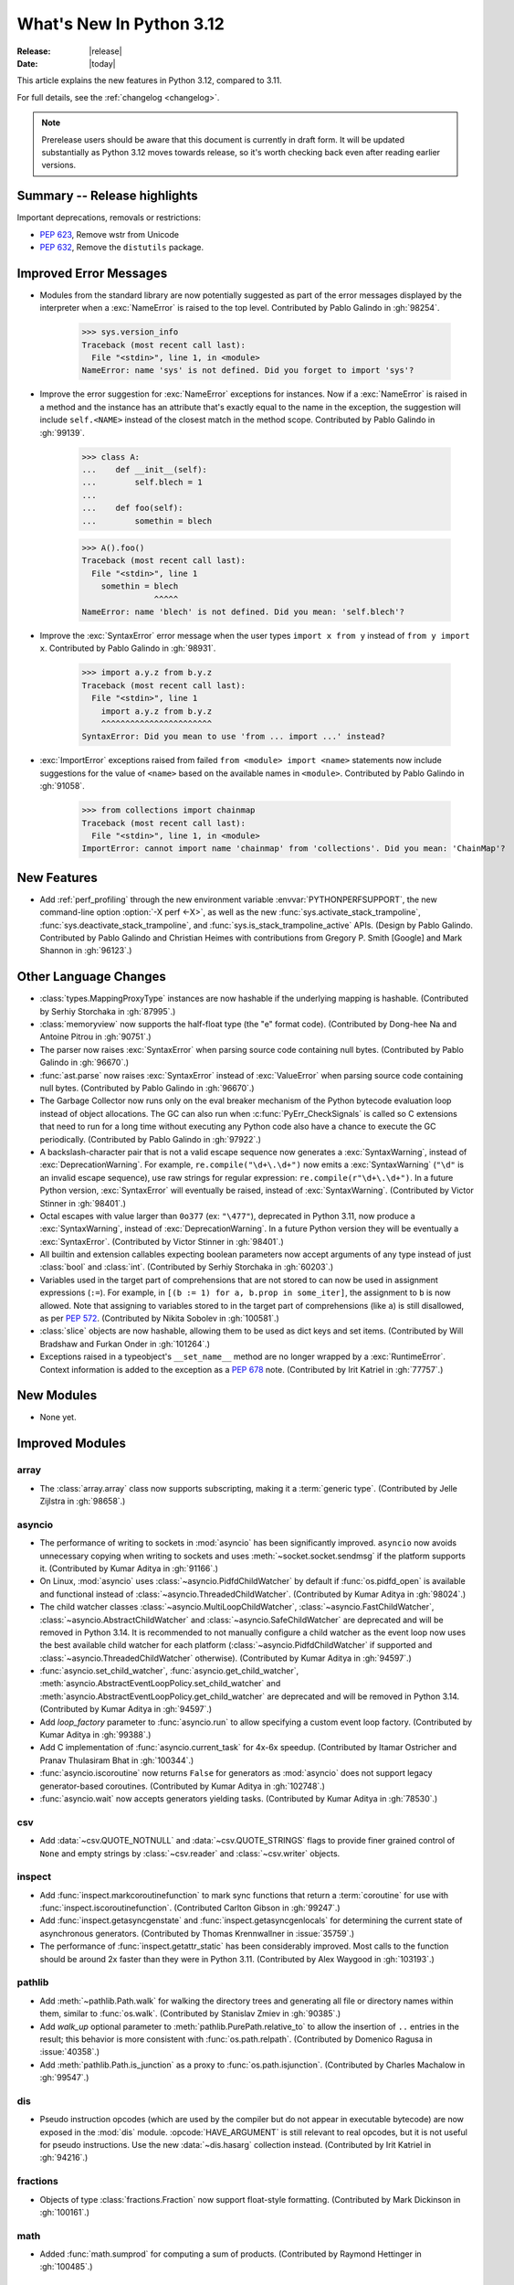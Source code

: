 
****************************
  What's New In Python 3.12
****************************

:Release: |release|
:Date: |today|

.. Rules for maintenance:

   * Anyone can add text to this document.  Do not spend very much time
   on the wording of your changes, because your text will probably
   get rewritten to some degree.

   * The maintainer will go through Misc/NEWS periodically and add
   changes; it's therefore more important to add your changes to
   Misc/NEWS than to this file.

   * This is not a complete list of every single change; completeness
   is the purpose of Misc/NEWS.  Some changes I consider too small
   or esoteric to include.  If such a change is added to the text,
   I'll just remove it.  (This is another reason you shouldn't spend
   too much time on writing your addition.)

   * If you want to draw your new text to the attention of the
   maintainer, add 'XXX' to the beginning of the paragraph or
   section.

   * It's OK to just add a fragmentary note about a change.  For
   example: "XXX Describe the transmogrify() function added to the
   socket module."  The maintainer will research the change and
   write the necessary text.

   * You can comment out your additions if you like, but it's not
   necessary (especially when a final release is some months away).

   * Credit the author of a patch or bugfix.   Just the name is
   sufficient; the e-mail address isn't necessary.

   * It's helpful to add the issue number as a comment:

   XXX Describe the transmogrify() function added to the socket
   module.
   (Contributed by P.Y. Developer in :gh:`12345`.)

   This saves the maintainer the effort of going through the VCS log when
   researching a change.

This article explains the new features in Python 3.12, compared to 3.11.

For full details, see the :ref:`changelog <changelog>`.

.. note::

   Prerelease users should be aware that this document is currently in draft
   form. It will be updated substantially as Python 3.12 moves towards release,
   so it's worth checking back even after reading earlier versions.


Summary -- Release highlights
=============================

.. This section singles out the most important changes in Python 3.12.
   Brevity is key.


.. PEP-sized items next.

Important deprecations, removals or restrictions:

* :pep:`623`, Remove wstr from Unicode

* :pep:`632`, Remove the ``distutils`` package.

Improved Error Messages
=======================

* Modules from the standard library are now potentially suggested as part of
  the error messages displayed by the interpreter when a :exc:`NameError` is
  raised to the top level. Contributed by Pablo Galindo in :gh:`98254`.

    >>> sys.version_info
    Traceback (most recent call last):
      File "<stdin>", line 1, in <module>
    NameError: name 'sys' is not defined. Did you forget to import 'sys'?

* Improve the error suggestion for :exc:`NameError` exceptions for instances.
  Now if a :exc:`NameError` is raised in a method and the instance has an
  attribute that's exactly equal to the name in the exception, the suggestion
  will include ``self.<NAME>`` instead of the closest match in the method
  scope. Contributed by Pablo Galindo in :gh:`99139`.

    >>> class A:
    ...    def __init__(self):
    ...        self.blech = 1
    ...
    ...    def foo(self):
    ...        somethin = blech

    >>> A().foo()
    Traceback (most recent call last):
      File "<stdin>", line 1
        somethin = blech
                   ^^^^^
    NameError: name 'blech' is not defined. Did you mean: 'self.blech'?


* Improve the :exc:`SyntaxError` error message when the user types ``import x
  from y`` instead of ``from y import x``. Contributed by Pablo Galindo in :gh:`98931`.

    >>> import a.y.z from b.y.z
    Traceback (most recent call last):
      File "<stdin>", line 1
        import a.y.z from b.y.z
        ^^^^^^^^^^^^^^^^^^^^^^^
    SyntaxError: Did you mean to use 'from ... import ...' instead?

* :exc:`ImportError` exceptions raised from failed ``from <module> import
  <name>`` statements now include suggestions for the value of ``<name>`` based on the
  available names in ``<module>``. Contributed by Pablo Galindo in :gh:`91058`.

    >>> from collections import chainmap
    Traceback (most recent call last):
      File "<stdin>", line 1, in <module>
    ImportError: cannot import name 'chainmap' from 'collections'. Did you mean: 'ChainMap'?


New Features
============

* Add :ref:`perf_profiling` through the new
  environment variable :envvar:`PYTHONPERFSUPPORT`,
  the new command-line option :option:`-X perf <-X>`,
  as well as the new :func:`sys.activate_stack_trampoline`,
  :func:`sys.deactivate_stack_trampoline`,
  and :func:`sys.is_stack_trampoline_active` APIs.
  (Design by Pablo Galindo. Contributed by Pablo Galindo and Christian Heimes
  with contributions from Gregory P. Smith [Google] and Mark Shannon
  in :gh:`96123`.)


Other Language Changes
======================

* :class:`types.MappingProxyType` instances are now hashable if the underlying
  mapping is hashable.
  (Contributed by Serhiy Storchaka in :gh:`87995`.)

* :class:`memoryview` now supports the half-float type (the "e" format code).
  (Contributed by Dong-hee Na and Antoine Pitrou in :gh:`90751`.)

* The parser now raises :exc:`SyntaxError` when parsing source code containing
  null bytes. (Contributed by Pablo Galindo in :gh:`96670`.)

* :func:`ast.parse` now raises :exc:`SyntaxError` instead of :exc:`ValueError`
  when parsing source code containing null bytes. (Contributed by Pablo Galindo
  in :gh:`96670`.)

* The Garbage Collector now runs only on the eval breaker mechanism of the
  Python bytecode evaluation loop instead of object allocations. The GC can
  also run when :c:func:`PyErr_CheckSignals` is called so C extensions that
  need to run for a long time without executing any Python code also have a
  chance to execute the GC periodically. (Contributed by Pablo Galindo in
  :gh:`97922`.)

* A backslash-character pair that is not a valid escape sequence now generates
  a :exc:`SyntaxWarning`, instead of :exc:`DeprecationWarning`.
  For example, ``re.compile("\d+\.\d+")`` now emits a :exc:`SyntaxWarning`
  (``"\d"`` is an invalid escape sequence), use raw strings for regular
  expression: ``re.compile(r"\d+\.\d+")``.
  In a future Python version, :exc:`SyntaxError` will eventually be raised,
  instead of :exc:`SyntaxWarning`.
  (Contributed by Victor Stinner in :gh:`98401`.)

* Octal escapes with value larger than ``0o377`` (ex: ``"\477"``), deprecated
  in Python 3.11, now produce a :exc:`SyntaxWarning`, instead of
  :exc:`DeprecationWarning`.
  In a future Python version they will be eventually a :exc:`SyntaxError`.
  (Contributed by Victor Stinner in :gh:`98401`.)

* All builtin and extension callables expecting boolean parameters now accept
  arguments of any type instead of just :class:`bool` and :class:`int`.
  (Contributed by Serhiy Storchaka in :gh:`60203`.)

* Variables used in the target part of comprehensions that are not stored to
  can now be used in assignment expressions (``:=``).
  For example, in ``[(b := 1) for a, b.prop in some_iter]``, the assignment to
  ``b`` is now allowed. Note that assigning to variables stored to in the target
  part of comprehensions (like ``a``) is still disallowed, as per :pep:`572`.
  (Contributed by Nikita Sobolev in :gh:`100581`.)

* :class:`slice` objects are now hashable, allowing them to be used as dict keys and
  set items. (Contributed by Will Bradshaw and Furkan Onder in :gh:`101264`.)

* Exceptions raised in a typeobject's ``__set_name__`` method are no longer
  wrapped by a :exc:`RuntimeError`. Context information is added to the
  exception as a :pep:`678` note. (Contributed by Irit Katriel in :gh:`77757`.)

New Modules
===========

* None yet.


Improved Modules
================

array
-----

* The :class:`array.array` class now supports subscripting, making it a
  :term:`generic type`. (Contributed by Jelle Zijlstra in :gh:`98658`.)

asyncio
-------

* The performance of writing to sockets in :mod:`asyncio` has been
  significantly improved. ``asyncio`` now avoids unnecessary copying when
  writing to sockets and uses :meth:`~socket.socket.sendmsg` if the platform
  supports it. (Contributed by Kumar Aditya in :gh:`91166`.)

* On Linux, :mod:`asyncio` uses :class:`~asyncio.PidfdChildWatcher` by default
  if :func:`os.pidfd_open` is available and functional instead of
  :class:`~asyncio.ThreadedChildWatcher`.
  (Contributed by Kumar Aditya in :gh:`98024`.)

* The child watcher classes :class:`~asyncio.MultiLoopChildWatcher`,
  :class:`~asyncio.FastChildWatcher`, :class:`~asyncio.AbstractChildWatcher`
  and :class:`~asyncio.SafeChildWatcher` are deprecated and
  will be removed in Python 3.14. It is recommended to not manually
  configure a child watcher as the event loop now uses the best available
  child watcher for each platform (:class:`~asyncio.PidfdChildWatcher`
  if supported and :class:`~asyncio.ThreadedChildWatcher` otherwise).
  (Contributed by Kumar Aditya in :gh:`94597`.)

* :func:`asyncio.set_child_watcher`, :func:`asyncio.get_child_watcher`,
  :meth:`asyncio.AbstractEventLoopPolicy.set_child_watcher` and
  :meth:`asyncio.AbstractEventLoopPolicy.get_child_watcher` are deprecated
  and will be removed in Python 3.14.
  (Contributed by Kumar Aditya in :gh:`94597`.)

* Add *loop_factory* parameter to :func:`asyncio.run` to allow specifying
  a custom event loop factory.
  (Contributed by Kumar Aditya in :gh:`99388`.)

* Add C implementation of :func:`asyncio.current_task` for 4x-6x speedup.
  (Contributed by Itamar Ostricher and Pranav Thulasiram Bhat in :gh:`100344`.)

* :func:`asyncio.iscoroutine` now returns ``False`` for generators as
  :mod:`asyncio` does not support legacy generator-based coroutines.
  (Contributed by Kumar Aditya in :gh:`102748`.)

* :func:`asyncio.wait` now accepts generators yielding tasks.
  (Contributed by Kumar Aditya in :gh:`78530`.)

csv
---

* Add :data:`~csv.QUOTE_NOTNULL` and :data:`~csv.QUOTE_STRINGS` flags to
  provide finer grained control of ``None`` and empty strings by
  :class:`~csv.reader` and :class:`~csv.writer` objects.

inspect
-------

* Add :func:`inspect.markcoroutinefunction` to mark sync functions that return
  a :term:`coroutine` for use with :func:`inspect.iscoroutinefunction`.
  (Contributed Carlton Gibson in :gh:`99247`.)

* Add :func:`inspect.getasyncgenstate` and :func:`inspect.getasyncgenlocals`
  for determining the current state of asynchronous generators.
  (Contributed by Thomas Krennwallner in :issue:`35759`.)

* The performance of :func:`inspect.getattr_static` has been considerably
  improved. Most calls to the function should be around 2x faster than they
  were in Python 3.11. (Contributed by Alex Waygood in :gh:`103193`.)

pathlib
-------

* Add :meth:`~pathlib.Path.walk` for walking the directory trees and generating
  all file or directory names within them, similar to :func:`os.walk`.
  (Contributed by Stanislav Zmiev in :gh:`90385`.)

* Add *walk_up* optional parameter to :meth:`pathlib.PurePath.relative_to`
  to allow the insertion of ``..`` entries in the result; this behavior is
  more consistent with :func:`os.path.relpath`.
  (Contributed by Domenico Ragusa in :issue:`40358`.)

* Add :meth:`pathlib.Path.is_junction` as a proxy to :func:`os.path.isjunction`.
  (Contributed by Charles Machalow in :gh:`99547`.)


dis
---

* Pseudo instruction opcodes (which are used by the compiler but
  do not appear in executable bytecode) are now exposed in the
  :mod:`dis` module.
  :opcode:`HAVE_ARGUMENT` is still relevant to real opcodes,
  but it is not useful for pseudo instructions. Use the new
  :data:`~dis.hasarg` collection instead.
  (Contributed by Irit Katriel in :gh:`94216`.)

fractions
---------

* Objects of type :class:`fractions.Fraction` now support float-style
  formatting. (Contributed by Mark Dickinson in :gh:`100161`.)

math
----

* Added :func:`math.sumprod` for computing a sum of products.
  (Contributed by Raymond Hettinger in :gh:`100485`.)

os
--

* Add :data:`os.PIDFD_NONBLOCK` to open a file descriptor
  for a process with :func:`os.pidfd_open` in non-blocking mode.
  (Contributed by Kumar Aditya in :gh:`93312`.)

* :class:`os.DirEntry` now includes an :meth:`os.DirEntry.is_junction`
  method to check if the entry is a junction.
  (Contributed by Charles Machalow in :gh:`99547`.)

* Add :func:`os.listdrives`, :func:`os.listvolumes` and :func:`os.listmounts`
  functions on Windows for enumerating drives, volumes and mount points.
  (Contributed by Steve Dower in :gh:`102519`.)

* :func:`os.stat` and :func:`os.lstat` are now more accurate on Windows.
  The ``st_birthtime`` field will now be filled with the creation time
  of the file, and ``st_ctime`` is deprecated but still contains the
  creation time (but in the future will return the last metadata change,
  for consistency with other platforms). ``st_dev`` may be up to 64 bits
  and ``st_ino`` up to 128 bits depending on your file system, and
  ``st_rdev`` is always set to zero rather than incorrect values.
  Both functions may be significantly faster on newer releases of
  Windows. (Contributed by Steve Dower in :gh:`99726`.)

os.path
-------

* Add :func:`os.path.isjunction` to check if a given path is a junction.
  (Contributed by Charles Machalow in :gh:`99547`.)

* Add :func:`os.path.splitroot` to split a path into a triad
  ``(drive, root, tail)``. (Contributed by Barney Gale in :gh:`101000`.)

shutil
------

* :func:`shutil.make_archive` now passes the *root_dir* argument to custom
  archivers which support it.
  In this case it no longer temporarily changes the current working directory
  of the process to *root_dir* to perform archiving.
  (Contributed by Serhiy Storchaka in :gh:`74696`.)

* :func:`shutil.rmtree` now accepts a new argument *onexc* which is an
  error handler like *onerror* but which expects an exception instance
  rather than a *(typ, val, tb)* triplet. *onerror* is deprecated and
  will be removed in Python 3.14.
  (Contributed by Irit Katriel in :gh:`102828`.)

* :func:`shutil.which` now consults the *PATHEXT* environment variable to
  find matches within *PATH* on Windows even when the given *cmd* includes
  a directory component.
  (Contributed by Charles Machalow in :gh:`103179`.)

  :func:`shutil.which` will call ``NeedCurrentDirectoryForExePathW`` when
  querying for executables on Windows to determine if the current working
  directory should be prepended to the search path.
  (Contributed by Charles Machalow in :gh:`103179`.)

  :func:`shutil.which` will return a path matching the *cmd* with a component
  from ``PATHEXT`` prior to a direct match elsewhere in the search path on
  Windows.
  (Contributed by Charles Machalow in :gh:`103179`.)

sqlite3
-------

* Add a :ref:`command-line interface <sqlite3-cli>`.
  (Contributed by Erlend E. Aasland in :gh:`77617`.)

* Add the :attr:`~sqlite3.Connection.autocommit` attribute
  to :class:`~sqlite3.Connection`
  and the *autocommit* parameter to :func:`~sqlite3.connect`
  to control :pep:`249`-compliant
  :ref:`transaction handling <sqlite3-transaction-control-autocommit>`.
  (Contributed by Erlend E. Aasland in :gh:`83638`.)

threading
---------

* Add :func:`threading.settrace_all_threads` and
  :func:`threading.setprofile_all_threads` that allow to set tracing and
  profiling functions in all running threads in addition to the calling one.
  (Contributed by Pablo Galindo in :gh:`93503`.)

unicodedata
-----------

* The Unicode database has been updated to version 15.0.0. (Contributed by
  Benjamin Peterson in :gh:`96734`).

unittest
--------

Added ``--durations`` command line option, showing the N slowest test cases::

  python3 -m unittest --durations=3 lib.tests.test_threading
  .....
  Slowest test durations
  ----------------------------------------------------------------------
  1.210s     test_timeout (Lib.test.test_threading.BarrierTests)
  1.003s     test_default_timeout (Lib.test.test_threading.BarrierTests)
  0.518s     test_timeout (Lib.test.test_threading.EventTests)

  (0.000 durations hidden.  Use -v to show these durations.)
  ----------------------------------------------------------------------
  Ran 158 tests in 9.869s

  OK (skipped=3)

(Contributed by Giampaolo Rodola in :issue:`4080`)

uuid
----

* Add a :ref:`command-line interface <uuid-cli>`.
  (Contributed by Adam Chhina in :gh:`88597`.)

tempfile
--------

The :class:`tempfile.NamedTemporaryFile` function has a new optional parameter
*delete_on_close* (Contributed by Evgeny Zorin in :gh:`58451`.)

.. _whatsnew-typing-py312:

typing
------

* Add :func:`typing.override`, an override decorator telling to static type
  checkers to verify that a method overrides some method or attribute of the
  same name on a base class, as per :pep:`698`. (Contributed by Steven Troxler in
  :gh:`101564`.)

* :func:`isinstance` checks against
  :func:`runtime-checkable protocols <typing.runtime_checkable>` now use
  :func:`inspect.getattr_static` rather than :func:`hasattr` to lookup whether
  attributes exist. This means that descriptors and :meth:`~object.__getattr__`
  methods are no longer unexpectedly evaluated during ``isinstance()`` checks
  against runtime-checkable protocols. However, it may also mean that some
  objects which used to be considered instances of a runtime-checkable protocol
  may no longer be considered instances of that protocol on Python 3.12+, and
  vice versa. Most users are unlikely to be affected by this change.
  (Contributed by Alex Waygood in :gh:`102433`.)

* The members of a runtime-checkable protocol are now considered "frozen" at
  runtime as soon as the class has been created. Monkey-patching attributes
  onto a runtime-checkable protocol will still work, but will have no impact on
  :func:`isinstance` checks comparing objects to the protocol. For example::

      >>> from typing import Protocol, runtime_checkable
      >>> @runtime_checkable
      ... class HasX(Protocol):
      ...     x = 1
      ...
      >>> class Foo: ...
      ...
      >>> f = Foo()
      >>> isinstance(f, HasX)
      False
      >>> f.x = 1
      >>> isinstance(f, HasX)
      True
      >>> HasX.y = 2
      >>> isinstance(f, HasX)  # unchanged, even though HasX now also has a "y" attribute
      True

  This change was made in order to speed up ``isinstance()`` checks against
  runtime-checkable protocols.

* The performance profile of :func:`isinstance` checks against
  :func:`runtime-checkable protocols <typing.runtime_checkable>` has changed
  significantly. Most ``isinstance()`` checks against protocols with only a few
  members should be at least 2x faster than in 3.11, and some may be 20x
  faster or more. However, ``isinstance()`` checks against protocols with seven
  or more members may be slower than in Python 3.11. (Contributed by Alex
  Waygood in :gh:`74690` and :gh:`103193`.)

sys
---

* Add :func:`sys.activate_stack_trampoline` and
  :func:`sys.deactivate_stack_trampoline` for activating and deactivating
  stack profiler trampolines,
  and :func:`sys.is_stack_trampoline_active` for querying if stack profiler
  trampolines are active.
  (Contributed by Pablo Galindo and Christian Heimes
  with contributions from Gregory P. Smith [Google] and Mark Shannon
  in :gh:`96123`.)

* Add :data:`sys.last_exc` which holds the last unhandled exception that
  was raised (for post-mortem debugging use cases). Deprecate the
  three fields that have the same information in its legacy form:
  :data:`sys.last_type`, :data:`sys.last_value` and :data:`sys.last_traceback`.
  (Contributed by Irit Katriel in :gh:`102778`.)

* :func:`sys._current_exceptions` now returns a mapping from thread-id to an
  exception instance, rather than to a ``(typ, exc, tb)`` tuple.
  (Contributed by Irit Katriel in :gh:`103176`.)


Optimizations
=============

* Removed ``wstr`` and ``wstr_length`` members from Unicode objects.
  It reduces object size by 8 or 16 bytes on 64bit platform. (:pep:`623`)
  (Contributed by Inada Naoki in :gh:`92536`.)

* Added experimental support for using the BOLT binary optimizer in the build
  process, which improves performance by 1-5%.
  (Contributed by Kevin Modzelewski in :gh:`90536` and tuned by Dong-hee Na in :gh:`101525`)

* Speed up the regular expression substitution (functions :func:`re.sub` and
  :func:`re.subn` and corresponding :class:`!re.Pattern` methods) for
  replacement strings containing group references by 2--3 times.
  (Contributed by Serhiy Storchaka in :gh:`91524`.)


CPython bytecode changes
========================

* Removed the :opcode:`LOAD_METHOD` instruction. It has been merged into
  :opcode:`LOAD_ATTR`. :opcode:`LOAD_ATTR` will now behave like the old
  :opcode:`LOAD_METHOD` instruction if the low bit of its oparg is set.
  (Contributed by Ken Jin in :gh:`93429`.)

* Removed the :opcode:`!JUMP_IF_FALSE_OR_POP` and :opcode:`!JUMP_IF_TRUE_OR_POP`
  instructions. (Contributed by Irit Katriel in :gh:`102859`.)


Demos and Tools
===============

* Remove the ``Tools/demo/`` directory which contained old demo scripts. A copy
  can be found in the `old-demos project
  <https://github.com/gvanrossum/old-demos>`_.
  (Contributed by Victor Stinner in :gh:`97681`.)

* Remove outdated example scripts of the ``Tools/scripts/`` directory.
  A copy can be found in the `old-demos project
  <https://github.com/gvanrossum/old-demos>`_.
  (Contributed by Victor Stinner in :gh:`97669`.)


Deprecated
==========

* :class:`typing.Hashable` and :class:`typing.Sized` aliases for :class:`collections.abc.Hashable`
  and :class:`collections.abc.Sized`. (:gh:`94309`.)

* The :mod:`sqlite3` :ref:`default adapters and converters
  <sqlite3-default-converters>` are now deprecated.
  Instead, use the :ref:`sqlite3-adapter-converter-recipes`
  and tailor them to your needs.
  (Contributed by Erlend E. Aasland in :gh:`90016`.)

* In :meth:`~sqlite3.Cursor.execute`, :exc:`DeprecationWarning` is now emitted
  when :ref:`named placeholders <sqlite3-placeholders>` are used together with
  parameters supplied as a :term:`sequence` instead of as a :class:`dict`.
  Starting from Python 3.14, using named placeholders with parameters supplied
  as a sequence will raise a :exc:`~sqlite3.ProgrammingError`.
  (Contributed by Erlend E. Aasland in :gh:`101698`.)

* The 3-arg signatures (type, value, traceback) of :meth:`~coroutine.throw`,
  :meth:`~generator.throw` and :meth:`~agen.athrow` are deprecated and
  may be removed in a future version of Python. Use the single-arg versions
  of these functions instead. (Contributed by Ofey Chan in :gh:`89874`.)

* :exc:`DeprecationWarning` is now raised when ``__package__`` on a
  module differs from ``__spec__.parent`` (previously it was
  :exc:`ImportWarning`).
  (Contributed by Brett Cannon in :gh:`65961`.)

* The :meth:`~asyncio.get_event_loop` method of the
  default event loop policy now emits a :exc:`DeprecationWarning` if there
  is no current event loop set and it decides to create one.
  (Contributed by Serhiy Storchaka and Guido van Rossum in :gh:`100160`.)

* The :mod:`xml.etree.ElementTree` module now emits :exc:`DeprecationWarning`
  when testing the truth value of an :class:`xml.etree.ElementTree.Element`.
  Before, the Python implementation emitted :exc:`FutureWarning`, and the C
  implementation emitted nothing.

* In accordance with :pep:`699`, the ``ma_version_tag`` field in :c:type:`PyDictObject`
  is deprecated for extension modules. Accessing this field will generate a compiler
  warning at compile time. This field will be removed in Python 3.14.
  (Contributed by Ramvikrams and Kumar Aditya in :gh:`101193`. PEP by Ken Jin.)

* The ``st_ctime`` fields return by :func:`os.stat` and :func:`os.lstat` on
  Windows are deprecated. In a future release, they will contain the last
  metadata change time, consistent with other platforms. For now, they still
  contain the creation time, which is also available in the new ``st_birthtime``
  field. (Contributed by Steve Dower in :gh:`99726`.)

* The :data:`sys.last_type`, :data:`sys.last_value` and :data:`sys.last_traceback`
  fields are deprecated. Use :data:`sys.last_exc` instead.
  (Contributed by Irit Katriel in :gh:`102778`.)

* The *onerror* argument of :func:`shutil.rmtree` is deprecated as will be removed
  in Python 3.14. Use *onexc* instead. (Contributed by Irit Katriel in :gh:`102828`.)


Pending Removal in Python 3.13
------------------------------

The following modules and APIs have been deprecated in earlier Python releases,
and will be removed in Python 3.13.

Modules (see :pep:`594`):

* :mod:`aifc`
* :mod:`audioop`
* :mod:`cgi`
* :mod:`cgitb`
* :mod:`chunk`
* :mod:`crypt`
* :mod:`imghdr`
* :mod:`mailcap`
* :mod:`msilib`
* :mod:`nis`
* :mod:`nntplib`
* :mod:`ossaudiodev`
* :mod:`pipes`
* :mod:`sndhdr`
* :mod:`spwd`
* :mod:`sunau`
* :mod:`telnetlib`
* :mod:`uu`
* :mod:`xdrlib`

APIs:

* :class:`!configparser.LegacyInterpolation` (:gh:`90765`)
* :func:`locale.getdefaultlocale` (:gh:`90817`)
* :meth:`!turtle.RawTurtle.settiltangle` (:gh:`50096`)
* :func:`!unittest.findTestCases` (:gh:`50096`)
* :func:`!unittest.makeSuite` (:gh:`50096`)
* :func:`!unittest.getTestCaseNames` (:gh:`50096`)
* :class:`!webbrowser.MacOSX` (:gh:`86421`)

Pending Removal in Python 3.14
------------------------------

* Deprecated the following :mod:`importlib.abc` classes, scheduled for removal in
  Python 3.14:

  * :class:`!importlib.abc.ResourceReader`
  * :class:`!importlib.abc.Traversable`
  * :class:`!importlib.abc.TraversableResources`

  Use :mod:`importlib.resources.abc` classes instead:

  * :class:`importlib.resources.abc.Traversable`
  * :class:`importlib.resources.abc.TraversableResources`

  (Contributed by Jason R. Coombs and Hugo van Kemenade in :gh:`93963`.)

* Creating immutable types (:data:`Py_TPFLAGS_IMMUTABLETYPE`) with mutable
  bases using the C API.

* Deprecated the *isdst* parameter in :func:`email.utils.localtime`.
  (Contributed by Alan Williams in :gh:`72346`.)

* ``__package__`` and ``__cached__`` will cease to be set or taken
  into consideration by the import system (:gh:`97879`).

* Testing the truth value of an :class:`xml.etree.ElementTree.Element`
  is deprecated and will raise an exception in Python 3.14.

* The default :mod:`multiprocessing` start method will change to a safer one on
  Linux, BSDs, and other non-macOS POSIX platforms where ``'fork'`` is currently
  the default (:gh:`84559`). Adding a runtime warning about this was deemed too
  disruptive as the majority of code is not expected to care. Use the
  :func:`~multiprocessing.get_context` or
  :func:`~multiprocessing.set_start_method` APIs to explicitly specify when
  your code *requires* ``'fork'``.  See :ref:`multiprocessing-start-methods`.

* :mod:`pty` has two undocumented ``master_open()`` and ``slave_open()``
  functions that have been deprecated since Python 2 but only gained a
  proper :exc:`DeprecationWarning` in 3.12. Remove them in 3.14.

* Accessing ``co_lnotab`` was deprecated in :pep:`626` since 3.10
  and was planned to be removed in 3.12
  but it only got a proper :exc:`DeprecationWarning` in 3.12.
  May be removed in 3.14.
  (Contributed by Nikita Sobolev in :gh:`101866`.)

* The *onerror* argument of :func:`shutil.rmtree` is deprecated in 3.12,
  and will be removed in 3.14.

Pending Removal in Future Versions
----------------------------------

The following APIs were deprecated in earlier Python versions and will be removed,
although there is currently no date scheduled for their removal.

* :class:`typing.Text` (:gh:`92332`)

* Currently Python accepts numeric literals immediately followed by keywords,
  for example ``0in x``, ``1or x``, ``0if 1else 2``.  It allows confusing
  and ambiguous expressions like ``[0x1for x in y]`` (which can be
  interpreted as ``[0x1 for x in y]`` or ``[0x1f or x in y]``).
  A syntax warning is raised if the numeric literal is
  immediately followed by one of keywords :keyword:`and`, :keyword:`else`,
  :keyword:`for`, :keyword:`if`, :keyword:`in`, :keyword:`is` and :keyword:`or`.
  In a future release it will be changed to a syntax error. (:gh:`87999`)


Removed
=======

* Remove the ``distutils`` package. It was deprecated in Python 3.10 by
  :pep:`632` "Deprecate distutils module". For projects still using
  ``distutils`` and cannot be updated to something else, the ``setuptools``
  project can be installed: it still provides ``distutils``.
  (Contributed by Victor Stinner in :gh:`92584`.)

* Removed many old deprecated :mod:`unittest` features:

  - A number of :class:`~unittest.TestCase` method aliases:

    ============================ =============================== ===============
       Deprecated alias           Method Name                     Deprecated in
    ============================ =============================== ===============
     ``failUnless``               :meth:`.assertTrue`             3.1
     ``failIf``                   :meth:`.assertFalse`            3.1
     ``failUnlessEqual``          :meth:`.assertEqual`            3.1
     ``failIfEqual``              :meth:`.assertNotEqual`         3.1
     ``failUnlessAlmostEqual``    :meth:`.assertAlmostEqual`      3.1
     ``failIfAlmostEqual``        :meth:`.assertNotAlmostEqual`   3.1
     ``failUnlessRaises``         :meth:`.assertRaises`           3.1
     ``assert_``                  :meth:`.assertTrue`             3.2
     ``assertEquals``             :meth:`.assertEqual`            3.2
     ``assertNotEquals``          :meth:`.assertNotEqual`         3.2
     ``assertAlmostEquals``       :meth:`.assertAlmostEqual`      3.2
     ``assertNotAlmostEquals``    :meth:`.assertNotAlmostEqual`   3.2
     ``assertRegexpMatches``      :meth:`.assertRegex`            3.2
     ``assertRaisesRegexp``       :meth:`.assertRaisesRegex`      3.2
     ``assertNotRegexpMatches``   :meth:`.assertNotRegex`         3.5
    ============================ =============================== ===============

    You can use https://github.com/isidentical/teyit to automatically modernise
    your unit tests.

  - Undocumented and broken :class:`~unittest.TestCase` method
    ``assertDictContainsSubset`` (deprecated in Python 3.2).

  - Undocumented :meth:`TestLoader.loadTestsFromModule
    <unittest.TestLoader.loadTestsFromModule>` parameter *use_load_tests*
    (deprecated and ignored since Python 3.2).

  - An alias of the :class:`~unittest.TextTestResult` class:
    ``_TextTestResult`` (deprecated in Python 3.2).

  (Contributed by Serhiy Storchaka in :issue:`45162`.)

* Several names deprecated in the :mod:`configparser` way back in 3.2 have
  been removed per :gh:`89336`:

  * :class:`configparser.ParsingError` no longer has a ``filename`` attribute
    or argument. Use the ``source`` attribute and argument instead.
  * :mod:`configparser` no longer has a ``SafeConfigParser`` class. Use the
    shorter :class:`~configparser.ConfigParser` name instead.
  * :class:`configparser.ConfigParser` no longer has a ``readfp`` method.
    Use :meth:`~configparser.ConfigParser.read_file` instead.

* The following undocumented :mod:`sqlite3` features, deprecated in Python
  3.10, are now removed:

  * ``sqlite3.enable_shared_cache()``
  * ``sqlite3.OptimizedUnicode``

  If a shared cache must be used, open the database in URI mode using the
  ``cache=shared`` query parameter.

  The ``sqlite3.OptimizedUnicode`` text factory has been an alias for
  :class:`str` since Python 3.3. Code that previously set the text factory to
  ``OptimizedUnicode`` can either use ``str`` explicitly, or rely on the
  default value which is also ``str``.

  (Contributed by Erlend E. Aasland in :gh:`92548`.)

* ``smtpd`` has been removed according to the schedule in :pep:`594`,
  having been deprecated in Python 3.4.7 and 3.5.4.
  Use aiosmtpd_ PyPI module or any other
  :mod:`asyncio`-based server instead.
  (Contributed by Oleg Iarygin in :gh:`93243`.)

.. _aiosmtpd: https://pypi.org/project/aiosmtpd/

* ``asynchat`` and ``asyncore`` have been removed
  according to the schedule in :pep:`594`,
  having been deprecated in Python 3.6.
  Use :mod:`asyncio` instead.
  (Contributed by Nikita Sobolev in :gh:`96580`.)

* Remove ``io.OpenWrapper`` and ``_pyio.OpenWrapper``, deprecated in Python
  3.10: just use :func:`open` instead. The :func:`open` (:func:`io.open`)
  function is a built-in function. Since Python 3.10, :func:`!_pyio.open` is
  also a static method.
  (Contributed by Victor Stinner in :gh:`94169`.)

* Remove the :func:`!ssl.RAND_pseudo_bytes` function, deprecated in Python 3.6:
  use :func:`os.urandom` or :func:`ssl.RAND_bytes` instead.
  (Contributed by Victor Stinner in :gh:`94199`.)

* :mod:`gzip`: Remove the ``filename`` attribute of :class:`gzip.GzipFile`,
  deprecated since Python 2.6, use the :attr:`~gzip.GzipFile.name` attribute
  instead. In write mode, the ``filename`` attribute added ``'.gz'`` file
  extension if it was not present.
  (Contributed by Victor Stinner in :gh:`94196`.)

* Remove the :func:`!ssl.match_hostname` function.
  It was deprecated in Python 3.7. OpenSSL performs
  hostname matching since Python 3.7, Python no longer uses the
  :func:`!ssl.match_hostname` function.
  (Contributed by Victor Stinner in :gh:`94199`.)

* Remove the :func:`!locale.format` function, deprecated in Python 3.7:
  use :func:`locale.format_string` instead.
  (Contributed by Victor Stinner in :gh:`94226`.)

* :mod:`hashlib`: Remove the pure Python implementation of
  :func:`hashlib.pbkdf2_hmac()`, deprecated in Python 3.10. Python 3.10 and
  newer requires OpenSSL 1.1.1 (:pep:`644`): this OpenSSL version provides
  a C implementation of :func:`~hashlib.pbkdf2_hmac()` which is faster.
  (Contributed by Victor Stinner in :gh:`94199`.)

* :mod:`xml.etree.ElementTree`: Remove the ``ElementTree.Element.copy()`` method of the
  pure Python implementation, deprecated in Python 3.10, use the
  :func:`copy.copy` function instead.  The C implementation of :mod:`xml.etree.ElementTree`
  has no ``copy()`` method, only a ``__copy__()`` method.
  (Contributed by Victor Stinner in :gh:`94383`.)

* :mod:`zipimport`: Remove ``find_loader()`` and ``find_module()`` methods,
  deprecated in Python 3.10: use the ``find_spec()`` method instead.  See
  :pep:`451` for the rationale.
  (Contributed by Victor Stinner in :gh:`94379`.)

* Remove the :func:`!ssl.wrap_socket` function, deprecated in Python 3.7:
  instead, create a :class:`ssl.SSLContext` object and call its
  :class:`ssl.SSLContext.wrap_socket` method. Any package that still uses
  :func:`!ssl.wrap_socket` is broken and insecure. The function neither sends a
  SNI TLS extension nor validates server hostname. Code is subject to `CWE-295
  <https://cwe.mitre.org/data/definitions/295.html>`_: Improper Certificate
  Validation.
  (Contributed by Victor Stinner in :gh:`94199`.)

* Many previously deprecated cleanups in :mod:`importlib` have now been
  completed:

  * References to, and support for ``module_repr()`` has been eradicated.


* ``importlib.util.set_package`` has been removed.
  (Contributed by Brett Cannon in :gh:`65961`.)

* Removed the ``suspicious`` rule from the documentation Makefile, and
  removed ``Doc/tools/rstlint.py``, both in favor of `sphinx-lint
  <https://github.com/sphinx-contrib/sphinx-lint>`_.
  (Contributed by Julien Palard in :gh:`98179`.)

* Remove the *keyfile* and *certfile* parameters from the
  :mod:`ftplib`, :mod:`imaplib`, :mod:`poplib` and :mod:`smtplib` modules,
  and the *key_file*, *cert_file* and *check_hostname* parameters from the
  :mod:`http.client` module,
  all deprecated since Python 3.6. Use the *context* parameter
  (*ssl_context* in :mod:`imaplib`) instead.
  (Contributed by Victor Stinner in :gh:`94172`.)

* :mod:`ftplib`: Remove the ``FTP_TLS.ssl_version`` class attribute: use the
  *context* parameter instead.
  (Contributed by Victor Stinner in :gh:`94172`.)

* Remove support for obsolete browsers from :mod:`webbrowser`.
  Removed browsers include: Grail, Mosaic, Netscape, Galeon, Skipstone,
  Iceape, Firebird, and Firefox versions 35 and below (:gh:`102871`).


Porting to Python 3.12
======================

This section lists previously described changes and other bugfixes
that may require changes to your code.

Changes in the Python API
-------------------------

* More strict rules are now applied for numerical group references and
  group names in regular expressions.
  Only sequence of ASCII digits is now accepted as a numerical reference.
  The group name in bytes patterns and replacement strings can now only
  contain ASCII letters and digits and underscore.
  (Contributed by Serhiy Storchaka in :gh:`91760`.)

* Removed ``randrange()`` functionality deprecated since Python 3.10.  Formerly,
  ``randrange(10.0)`` losslessly converted to ``randrange(10)``. Now, it raises a
  :exc:`TypeError`. Also, the exception raised for non-integral values such as
  ``randrange(10.5)`` or ``randrange('10')`` has been changed from :exc:`ValueError` to
  :exc:`TypeError`.  This also prevents bugs where ``randrange(1e25)`` would silently
  select from a larger range than ``randrange(10**25)``.
  (Originally suggested by Serhiy Storchaka :gh:`86388`.)

* :class:`argparse.ArgumentParser` changed encoding and error handler
  for reading arguments from file (e.g. ``fromfile_prefix_chars`` option)
  from default text encoding (e.g. :func:`locale.getpreferredencoding(False) <locale.getpreferredencoding>`)
  to :term:`filesystem encoding and error handler`.
  Argument files should be encoded in UTF-8 instead of ANSI Codepage on Windows.

* Removed the ``asyncore``-based ``smtpd`` module deprecated in Python 3.4.7
  and 3.5.4.  A recommended replacement is the
  :mod:`asyncio`-based aiosmtpd_ PyPI module.

* :func:`shlex.split`: Passing ``None`` for *s* argument now raises an
  exception, rather than reading :data:`sys.stdin`. The feature was deprecated
  in Python 3.9.
  (Contributed by Victor Stinner in :gh:`94352`.)

* The :mod:`os` module no longer accepts bytes-like paths, like
  :class:`bytearray` and :class:`memoryview` types: only the exact
  :class:`bytes` type is accepted for bytes strings.
  (Contributed by Victor Stinner in :gh:`98393`.)

* :func:`syslog.openlog` and :func:`syslog.closelog` now fail if used in subinterpreters.
  :func:`syslog.syslog` may still be used in subinterpreters,
  but now only if :func:`syslog.openlog` has already been called in the main interpreter.
  These new restrictions do not apply to the main interpreter,
  so only a very small set of users might be affected.
  This change helps with interpreter isolation.  Furthermore, :mod:`syslog` is a wrapper
  around process-global resources, which are best managed from the main interpreter.
  (Contributed by Dong-hee Na in :gh:`99127`.)

* The undocumented locking behavior of :func:`~functools.cached_property`
  is removed, because it locked across all instances of the class, leading to high
  lock contention. This means that a cached property getter function could now run
  more than once for a single instance, if two threads race. For most simple
  cached properties (e.g. those that are idempotent and simply calculate a value
  based on other attributes of the instance) this will be fine.  If
  synchronization is needed, implement locking within the cached property getter
  function or around multi-threaded access points.

* :func:`sys._current_exceptions` now returns a mapping from thread-id to an
  exception instance, rather than to a ``(typ, exc, tb)`` tuple.
  (Contributed by Irit Katriel in :gh:`103176`.)


Build Changes
=============

* Python no longer uses ``setup.py`` to build shared C extension modules.
  Build parameters like headers and libraries are detected in ``configure``
  script. Extensions are built by ``Makefile``. Most extensions use
  ``pkg-config`` and fall back to manual detection.
  (Contributed by Christian Heimes in :gh:`93939`.)

* ``va_start()`` with two parameters, like ``va_start(args, format),``
  is now required to build Python.
  ``va_start()`` is no longer called with a single parameter.
  (Contributed by Kumar Aditya in :gh:`93207`.)

* CPython now uses the ThinLTO option as the default link time optimization policy
  if the Clang compiler accepts the flag.
  (Contributed by Dong-hee Na in :gh:`89536`.)

* Add ``COMPILEALL_OPTS`` variable in Makefile to override :mod:`compileall`
  options (default: ``-j0``) in ``make install``. Also merged the 3
  ``compileall`` commands into a single command to build .pyc files for all
  optimization levels (0, 1, 2) at once.
  (Contributed by Victor Stinner in :gh:`99289`.)


C API Changes
=============

New Features
------------


* :pep:`697`: Introduced the :ref:`Unstable C API tier <unstable-c-api>`,
  intended for low-level tools like debuggers and JIT compilers.
  This API may change in each minor release of CPython without deprecation
  warnings.
  Its contents are marked by the ``PyUnstable_`` prefix in names.

  Code object constructors:

  - ``PyUnstable_Code_New()`` (renamed from ``PyCode_New``)
  - ``PyUnstable_Code_NewWithPosOnlyArgs()`` (renamed from ``PyCode_NewWithPosOnlyArgs``)

  Extra storage for code objects (:pep:`523`):

  - ``PyUnstable_Eval_RequestCodeExtraIndex()`` (renamed from ``_PyEval_RequestCodeExtraIndex``)
  - ``PyUnstable_Code_GetExtra()`` (renamed from ``_PyCode_GetExtra``)
  - ``PyUnstable_Code_SetExtra()`` (renamed from ``_PyCode_SetExtra``)

  The original names will continue to be available until the respective
  API changes.

  (Contributed by Petr Viktorin in :gh:`101101`.)

* Added the new limited C API function :c:func:`PyType_FromMetaclass`,
  which generalizes the existing :c:func:`PyType_FromModuleAndSpec` using
  an additional metaclass argument.
  (Contributed by Wenzel Jakob in :gh:`93012`.)

* API for creating objects that can be called using
  :ref:`the vectorcall protocol <vectorcall>` was added to the
  :ref:`Limited API <stable>`:

  * :const:`Py_TPFLAGS_HAVE_VECTORCALL`
  * :c:func:`PyVectorcall_NARGS`
  * :c:func:`PyVectorcall_Call`
  * :c:type:`vectorcallfunc`

  The :const:`Py_TPFLAGS_HAVE_VECTORCALL` flag is now removed from a class
  when the class's :py:meth:`~object.__call__` method is reassigned.
  This makes vectorcall safe to use with mutable types (i.e. heap types
  without the immutable flag, :const:`Py_TPFLAGS_IMMUTABLETYPE`).
  Mutable types that do not override :c:member:`~PyTypeObject.tp_call` now
  inherit the ``Py_TPFLAGS_HAVE_VECTORCALL`` flag.
  (Contributed by Petr Viktorin in :gh:`93274`.)

  The :const:`Py_TPFLAGS_MANAGED_DICT` and :const:`Py_TPFLAGS_MANAGED_WEAKREF`
  flags have been added. This allows extensions classes to support object
  ``__dict__`` and weakrefs with less bookkeeping,
  using less memory and with faster access.

* API for performing calls using
  :ref:`the vectorcall protocol <vectorcall>` was added to the
  :ref:`Limited API <stable>`:

  * :c:func:`PyObject_Vectorcall`
  * :c:func:`PyObject_VectorcallMethod`
  * :const:`PY_VECTORCALL_ARGUMENTS_OFFSET`

  This means that both the incoming and outgoing ends of the vector call
  protocol are now available in the :ref:`Limited API <stable>`. (Contributed
  by Wenzel Jakob in :gh:`98586`.)

* Added two new public functions,
  :c:func:`PyEval_SetProfileAllThreads` and
  :c:func:`PyEval_SetTraceAllThreads`, that allow to set tracing and profiling
  functions in all running threads in addition to the calling one. (Contributed
  by Pablo Galindo in :gh:`93503`.)

* Added new function :c:func:`PyFunction_SetVectorcall` to the C API
  which sets the vectorcall field of a given :c:type:`PyFunctionObject`.
  (Contributed by Andrew Frost in :gh:`92257`.)

* The C API now permits registering callbacks via :c:func:`PyDict_AddWatcher`,
  :c:func:`PyDict_Watch` and related APIs to be called whenever a dictionary
  is modified. This is intended for use by optimizing interpreters, JIT
  compilers, or debuggers.
  (Contributed by Carl Meyer in :gh:`91052`.)

* Added :c:func:`PyType_AddWatcher` and :c:func:`PyType_Watch` API to register
  callbacks to receive notification on changes to a type.
  (Contributed by Carl Meyer in :gh:`91051`.)

* Added :c:func:`PyCode_AddWatcher` and :c:func:`PyCode_ClearWatcher`
  APIs to register callbacks to receive notification on creation and
  destruction of code objects.
  (Contributed by Itamar Ostricher in :gh:`91054`.)

* Add :c:func:`PyFrame_GetVar` and :c:func:`PyFrame_GetVarString` functions to
  get a frame variable by its name.
  (Contributed by Victor Stinner in :gh:`91248`.)

* Add :c:func:`PyErr_GetRaisedException` and :c:func:`PyErr_SetRaisedException`
  for saving and restoring the current exception.
  These functions return and accept a single exception object,
  rather than the triple arguments of the now-deprecated
  :c:func:`PyErr_Fetch` and :c:func:`PyErr_Restore`.
  This is less error prone and a bit more efficient.
  (Contributed by Mark Shannon in :gh:`101578`.)

* Add ``_PyErr_ChainExceptions1``, which takes an exception instance,
  to replace the legacy-API ``_PyErr_ChainExceptions``, which is now
  deprecated. (Contributed by Mark Shannon in :gh:`101578`.)

* Add :c:func:`PyException_GetArgs` and :c:func:`PyException_SetArgs`
  as convenience functions for retrieving and modifying
  the :attr:`~BaseException.args` passed to the exception's constructor.
  (Contributed by Mark Shannon in :gh:`101578`.)

* Add :c:func:`PyErr_DisplayException`, which takes an exception instance,
  to replace the legacy-api :c:func:`!PyErr_Display`. (Contributed by
  Irit Katriel in :gh:`102755`).

* :pep:`683`: Introduced Immortal Objects to Python which allows objects
  to bypass reference counts and introduced changes to the C-API:

  - ``_Py_IMMORTAL_REFCNT``: The reference count that defines an object
    as immortal.
  - ``_Py_IsImmortal`` Checks if an object has the immortal reference count.
  - ``_Py_SetImmortal`` Sets the immortal reference count to a PyObject.
  - ``PyObject_HEAD_INIT`` This will now initialize reference count to
    ``_Py_IMMORTAL_REFCNT`` when used with ``Py_BUILD_CORE``.
  - ``SSTATE_INTERNED_IMMORTAL`` An identifier for interned unicode objects
     that are immortal.
  - ``SSTATE_INTERNED_IMMORTAL_STATIC`` An identifier for interned unicode
     objects that are immortal and static
  - ``sys.getunicodeinternedsize`` This returns the total number of unicode
    objects that have been interned. This is now needed for refleak.py to
    correctly track reference counts and allocated blocks

  (Contributed by Eddie Elizondo in :gh:`84436`.)

Porting to Python 3.12
----------------------

* Legacy Unicode APIs based on ``Py_UNICODE*`` representation has been removed.
  Please migrate to APIs based on UTF-8 or ``wchar_t*``.

* Argument parsing functions like :c:func:`PyArg_ParseTuple` doesn't support
  ``Py_UNICODE*`` based format (e.g. ``u``, ``Z``) anymore. Please migrate
  to other formats for Unicode like ``s``, ``z``, ``es``, and ``U``.

* ``tp_weaklist`` for all static builtin types is always ``NULL``.
  This is an internal-only field on ``PyTypeObject``
  but we're pointing out the change in case someone happens to be
  accessing the field directly anyway.  To avoid breakage, consider
  using the existing public C-API instead, or, if necessary, the
  (internal-only) ``_PyObject_GET_WEAKREFS_LISTPTR()`` macro.

* This internal-only :c:member:`PyTypeObject.tp_subclasses` may now not be
  a valid object pointer.  Its type was changed to :c:expr:`void *` to
  reflect this.  We mention this in case someone happens to be accessing the
  internal-only field directly.

  To get a list of subclasses, call the Python method
  :py:meth:`~class.__subclasses__` (using :c:func:`PyObject_CallMethod`,
  for example).

* An unrecognized format character in :c:func:`PyUnicode_FromFormat` and
  :c:func:`PyUnicode_FromFormatV` now sets a :exc:`SystemError`.
  In previous versions it caused all the rest of the format string to be
  copied as-is to the result string, and any extra arguments discarded.
  (Contributed by Serhiy Storchaka in :gh:`95781`.)

* Fixed wrong sign placement in :c:func:`PyUnicode_FromFormat` and
  :c:func:`PyUnicode_FromFormatV`.
  (Contributed by Philip Georgi in :gh:`95504`.)

* Extension classes wanting to add a ``__dict__`` or weak reference slot
  should use :const:`Py_TPFLAGS_MANAGED_DICT` and
  :const:`Py_TPFLAGS_MANAGED_WEAKREF` instead of ``tp_dictoffset`` and
  ``tp_weaklistoffset``, respectively.
  The use of ``tp_dictoffset`` and ``tp_weaklistoffset`` is still
  supported, but does not fully support multiple inheritance
  (:gh:`95589`), and performance may be worse.
  Classes declaring :const:`Py_TPFLAGS_MANAGED_DICT` should call
  :c:func:`!_PyObject_VisitManagedDict` and :c:func:`!_PyObject_ClearManagedDict`
  to traverse and clear their instance's dictionaries.
  To clear weakrefs, call :c:func:`PyObject_ClearWeakRefs`, as before.

* The :c:func:`PyUnicode_FSDecoder` function no longer accepts bytes-like
  paths, like :class:`bytearray` and :class:`memoryview` types: only the exact
  :class:`bytes` type is accepted for bytes strings.
  (Contributed by Victor Stinner in :gh:`98393`.)

* The :c:macro:`Py_CLEAR`, :c:macro:`Py_SETREF` and :c:macro:`Py_XSETREF`
  macros now only evaluate their arguments once. If an argument has side
  effects, these side effects are no longer duplicated.
  (Contributed by Victor Stinner in :gh:`98724`.)

* The interpreter's error indicator is now always normalized. This means
  that :c:func:`PyErr_SetObject`, :c:func:`PyErr_SetString` and the other
  functions that set the error indicator now normalize the exception
  before storing it. (Contributed by Mark Shannon in :gh:`101578`.)

* ``_Py_RefTotal`` is no longer authoritative and only kept around
  for ABI compabitility.  Note that it is an internal global and only
  available on debug builds.  If you happen to be using it then you'll
  need to start using ``_Py_GetGlobalRefTotal()``.

Deprecated
----------

* Deprecate global configuration variable:

  * :c:var:`Py_DebugFlag`: use :c:member:`PyConfig.parser_debug`
  * :c:var:`Py_VerboseFlag`: use :c:member:`PyConfig.verbose`
  * :c:var:`Py_QuietFlag`: use :c:member:`PyConfig.quiet`
  * :c:var:`Py_InteractiveFlag`: use :c:member:`PyConfig.interactive`
  * :c:var:`Py_InspectFlag`: use :c:member:`PyConfig.inspect`
  * :c:var:`Py_OptimizeFlag`: use :c:member:`PyConfig.optimization_level`
  * :c:var:`Py_NoSiteFlag`: use :c:member:`PyConfig.site_import`
  * :c:var:`Py_BytesWarningFlag`: use :c:member:`PyConfig.bytes_warning`
  * :c:var:`Py_FrozenFlag`: use :c:member:`PyConfig.pathconfig_warnings`
  * :c:var:`Py_IgnoreEnvironmentFlag`: use :c:member:`PyConfig.use_environment`
  * :c:var:`Py_DontWriteBytecodeFlag`: use :c:member:`PyConfig.write_bytecode`
  * :c:var:`Py_NoUserSiteDirectory`: use :c:member:`PyConfig.user_site_directory`
  * :c:var:`Py_UnbufferedStdioFlag`: use :c:member:`PyConfig.buffered_stdio`
  * :c:var:`Py_HashRandomizationFlag`: use :c:member:`PyConfig.use_hash_seed`
    and :c:member:`PyConfig.hash_seed`
  * :c:var:`Py_IsolatedFlag`: use :c:member:`PyConfig.isolated`
  * :c:var:`Py_LegacyWindowsFSEncodingFlag`: use :c:member:`PyPreConfig.legacy_windows_fs_encoding`
  * :c:var:`Py_LegacyWindowsStdioFlag`: use :c:member:`PyConfig.legacy_windows_stdio`
  * :c:var:`!Py_FileSystemDefaultEncoding`: use :c:member:`PyConfig.filesystem_encoding`
  * :c:var:`!Py_FileSystemDefaultEncodeErrors`: use :c:member:`PyConfig.filesystem_errors`
  * :c:var:`!Py_UTF8Mode`: use :c:member:`PyPreConfig.utf8_mode` (see :c:func:`Py_PreInitialize`)

  The :c:func:`Py_InitializeFromConfig` API should be used with
  :c:type:`PyConfig` instead.
  (Contributed by Victor Stinner in :gh:`77782`.)

* Creating immutable types (:const:`Py_TPFLAGS_IMMUTABLETYPE`) with mutable
  bases is deprecated and will be disabled in Python 3.14.

* The ``structmember.h`` header is deprecated, though it continues to be
  available and there are no plans to remove it.

  Its contents are now available just by including ``Python.h``,
  with a ``Py`` prefix added if it was missing:

  - :c:struct:`PyMemberDef`, :c:func:`PyMember_GetOne` and
    :c:func:`PyMember_SetOne`
  - Type macros like :c:macro:`Py_T_INT`, :c:macro:`Py_T_DOUBLE`, etc.
    (previously ``T_INT``, ``T_DOUBLE``, etc.)
  - The flags :c:macro:`Py_READONLY` (previously ``READONLY``) and
    :c:macro:`Py_AUDIT_READ` (previously all uppercase)

  Several items are not exposed from ``Python.h``:

  - :c:macro:`T_OBJECT` (use :c:macro:`Py_T_OBJECT_EX`)
  - :c:macro:`T_NONE` (previously undocumented, and pretty quirky)
  - The macro ``WRITE_RESTRICTED`` which does nothing.
  - The macros ``RESTRICTED`` and ``READ_RESTRICTED``, equivalents of
    :c:macro:`Py_AUDIT_READ`.
  - In some configurations, ``<stddef.h>`` is not included from ``Python.h``.
    It should be included manually when using ``offsetof()``.

  The deprecated header continues to provide its original
  contents under the original names.
  Your old code can stay unchanged, unless the extra include and non-namespaced
  macros bother you greatly.

  (Contributed in :gh:`47146` by Petr Viktorin, based on
  earlier work by Alexander Belopolsky and Matthias Braun.)

* :c:func:`PyErr_Fetch` and :c:func:`PyErr_Restore` are deprecated.
  Use :c:func:`PyErr_GetRaisedException` and
  :c:func:`PyErr_SetRaisedException` instead.
  (Contributed by Mark Shannon in :gh:`101578`.)

* :c:func:`!PyErr_Display` is deprecated. Use :c:func:`PyErr_DisplayException`
  instead. (Contributed by Irit Katriel in :gh:`102755`).

* ``_PyErr_ChainExceptions`` is deprecated. Use ``_PyErr_ChainExceptions1``
  instead. (Contributed by Irit Katriel in :gh:`102192`.)

Removed
-------

* Remove the ``token.h`` header file. There was never any public tokenizer C
  API. The ``token.h`` header file was only designed to be used by Python
  internals.
  (Contributed by Victor Stinner in :gh:`92651`.)

* Legacy Unicode APIs have been removed. See :pep:`623` for detail.

   * :c:macro:`!PyUnicode_WCHAR_KIND`
   * :c:func:`!PyUnicode_AS_UNICODE`
   * :c:func:`!PyUnicode_AsUnicode`
   * :c:func:`!PyUnicode_AsUnicodeAndSize`
   * :c:func:`!PyUnicode_AS_DATA`
   * :c:func:`!PyUnicode_FromUnicode`
   * :c:func:`!PyUnicode_GET_SIZE`
   * :c:func:`!PyUnicode_GetSize`
   * :c:func:`!PyUnicode_GET_DATA_SIZE`

* Remove the ``PyUnicode_InternImmortal()`` function macro.
  (Contributed by Victor Stinner in :gh:`85858`.)

* Remove ``Jython`` compatibility hacks from several stdlib modules and tests.
  (Contributed by Nikita Sobolev in :gh:`99482`.)

* Remove ``_use_broken_old_ctypes_structure_semantics_`` flag
  from :mod:`ctypes` module.
  (Contributed by Nikita Sobolev in :gh:`99285`.)
